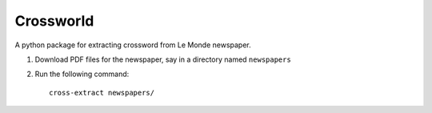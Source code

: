 ==========
Crossworld
==========

A python package for extracting crossword from Le Monde newspaper.

1. Download PDF files for the newspaper, say in a directory named
   ``newspapers``

2. Run the following command::

     cross-extract newspapers/

